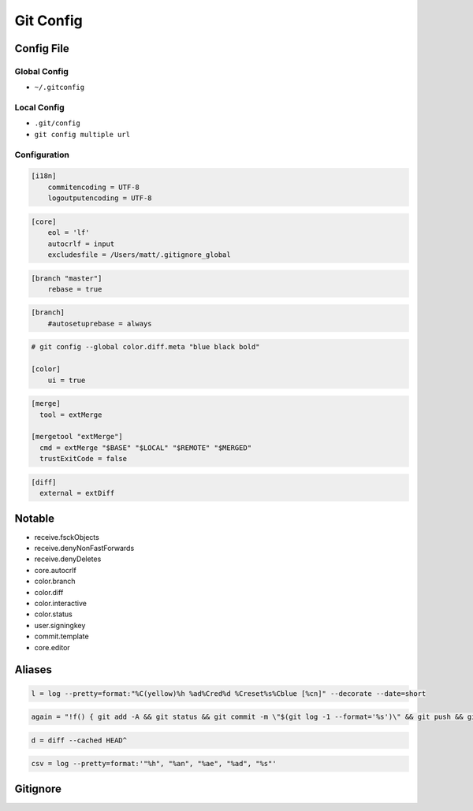 **********
Git Config
**********

Config File
===========

Global Config
-------------
* ``~/.gitconfig``

Local Config
------------
* ``.git/config``
* ``git config multiple url``

Configuration
-------------
.. code-block:: ini

    [i18n]
        commitencoding = UTF-8
        logoutputencoding = UTF-8

.. code-block:: ini

    [core]
        eol = 'lf'
        autocrlf = input
        excludesfile = /Users/matt/.gitignore_global

.. code-block:: ini

    [branch "master"]
        rebase = true

.. code-block:: ini

    [branch]
        #autosetuprebase = always

.. code-block:: ini

    # git config --global color.diff.meta "blue black bold"

    [color]
        ui = true

.. code-block:: ini

    [merge]
      tool = extMerge

    [mergetool "extMerge"]
      cmd = extMerge "$BASE" "$LOCAL" "$REMOTE" "$MERGED"
      trustExitCode = false

.. code-block:: ini

    [diff]
      external = extDiff


Notable
=======
* receive.fsckObjects
* receive.denyNonFastForwards
* receive.denyDeletes
* core.autocrlf
* color.branch
* color.diff
* color.interactive
* color.status
* user.signingkey
* commit.template
* core.editor

Aliases
=======
.. code-block:: text

    l = log --pretty=format:"%C(yellow)%h %ad%Cred%d %Creset%s%Cblue [%cn]" --decorate --date=short

.. code-block:: text

    again = "!f() { git add -A && git status && git commit -m \"$(git log -1 --format='%s')\" && git push && git l -1; }; f"

.. code-block:: text

    d = diff --cached HEAD^

.. code-block:: text

    csv = log --pretty=format:'"%h", "%an", "%ae", "%ad", "%s"'


Gitignore
=========
